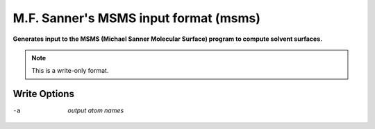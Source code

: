 .. _M.F._Sanner's_MSMS_input_format:

M.F. Sanner's MSMS input format (msms)
======================================

**Generates input to the MSMS (Michael Sanner Molecular Surface) program to compute solvent surfaces.**




.. note:: This is a write-only format.

Write Options
~~~~~~~~~~~~~ 

-a  *output atom names*
